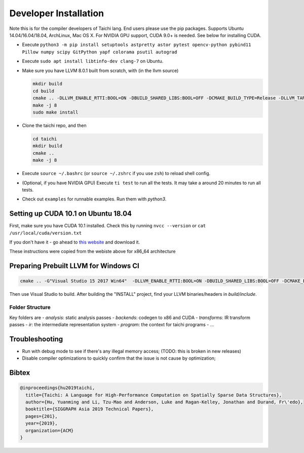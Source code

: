 Developer Installation
=====================================================

Note this is for the compiler developers of Taichi lang. End users please use the pip packages.
Supports Ubuntu 14.04/16.04/18.04, ArchLinux, Mac OS X. For NVIDIA GPU support, CUDA 9.0+ is needed. 
See below for installing CUDA.

- Execute ``python3 -m pip install setuptools astpretty astor pytest opencv-python pybind11 Pillow numpy scipy GitPython yapf colorama psutil autograd``
- Execute ``sudo apt install libtinfo-dev clang-7`` on Ubuntu.
- Make sure you have LLVM 8.0.1 built from scratch, with (in the llvm source)

  .. code-block:: bash

    mkdir build
    cd build
    cmake .. -DLLVM_ENABLE_RTTI:BOOL=ON -DBUILD_SHARED_LIBS:BOOL=OFF -DCMAKE_BUILD_TYPE=Release -DLLVM_TARGETS_TO_BUILD="X86;NVPTX" -DLLVM_ENABLE_ASSERTIONS=ON
    make -j 8
    sudo make install


- Clone the taichi repo, and then

  .. code-block:: bash

    cd taichi
    mkdir build
    cmake ..
    make -j 8

- Execute ``source ~/.bashrc`` (or ``source ~/.zshrc`` if you use ``zsh``) to reload shell config.
- (Optional, if you have NVIDIA GPU) Execute ``ti test`` to run all the tests. It may take a around 20 minutes to run all tests.
- Check out ``examples`` for runnable examples. Run them with `python3`.


Setting up CUDA 10.1 on Ubuntu 18.04
---------------------------------------------

First, make sure you have CUDA 10.1 installed.
Check this by running
``nvcc --version`` or ``cat /usr/local/cuda/version.txt``

If you don't have it - go ahead to `this website <https://developer.nvidia.com/cuda-downloads>`_ and download it.

These instructions were copied from the webiste above for x86_64 architecture

.. code-block::bash

  wget https://developer.download.nvidia.com/compute/cuda/repos/ubuntu1804/x86_64/cuda-ubuntu1804.pin
  sudo mv cuda-ubuntu1804.pin /etc/apt/preferences.d/cuda-repository-pin-600
  wget http://developer.download.nvidia.com/compute/cuda/10.1/Prod/local_installers/cuda-repo-ubuntu1804-10-1-local-10.1.243-418.87.00_1.0-1_amd64.deb
  sudo dpkg -i cuda-repo-ubuntu1804-10-1-local-10.1.243-418.87.00_1.0-1_amd64.deb
  sudo apt-key add /var/cuda-repo-10-1-local-10.1.243-418.87.00/7fa2af80.pub
  sudo apt-get update
  sudo apt-get -y install cuda

Preparing Prebuilt LLVM for Windows CI
-------------------------------------------------

.. code-block:: bash

  cmake .. -G"Visual Studio 15 2017 Win64"  -DLLVM_ENABLE_RTTI:BOOL=ON -DBUILD_SHARED_LIBS:BOOL=OFF -DCMAKE_BUILD_TYPE=Release -DLLVM_TARGETS_TO_BUILD="X86" -DLLVM_ENABLE_ASSERTIONS=ON -Thost=x64 -DLLVM_BUILD_TESTS:BOOL=OFF -DCMAKE_INSTALL_PREFIX=installed

Then use Visual Studio to build. After building the "INSTALL" project, find your LLVM binaries/headers in `build/include`.

Folder Structure
*************************************

Key folders are
- *analysis*: static analysis passes
- *backends*: codegen to x86 and CUDA
- *transforms*: IR transform passes
- *ir*: the intermediate representation system
- *program*: the context for taichi programs
- ...

Troubleshooting
----------------------------------

- Run with debug mode to see if there's any illegal memory access; (TODO: this is broken in new releases)
- Disable compiler optimizations to quickly confirm that the issue is not cause by optimization;

Bibtex
------------------------------------

.. code-block:: python

  @inproceedings{hu2019taichi,
    title={Taichi: A Language for High-Performance Computation on Spatially Sparse Data Structures},
    author={Hu, Yuanming and Li, Tzu-Mao and Anderson, Luke and Ragan-Kelley, Jonathan and Durand, Fr\'edo},
    booktitle={SIGGRAPH Asia 2019 Technical Papers},
    pages={201},
    year={2019},
    organization={ACM}
  }